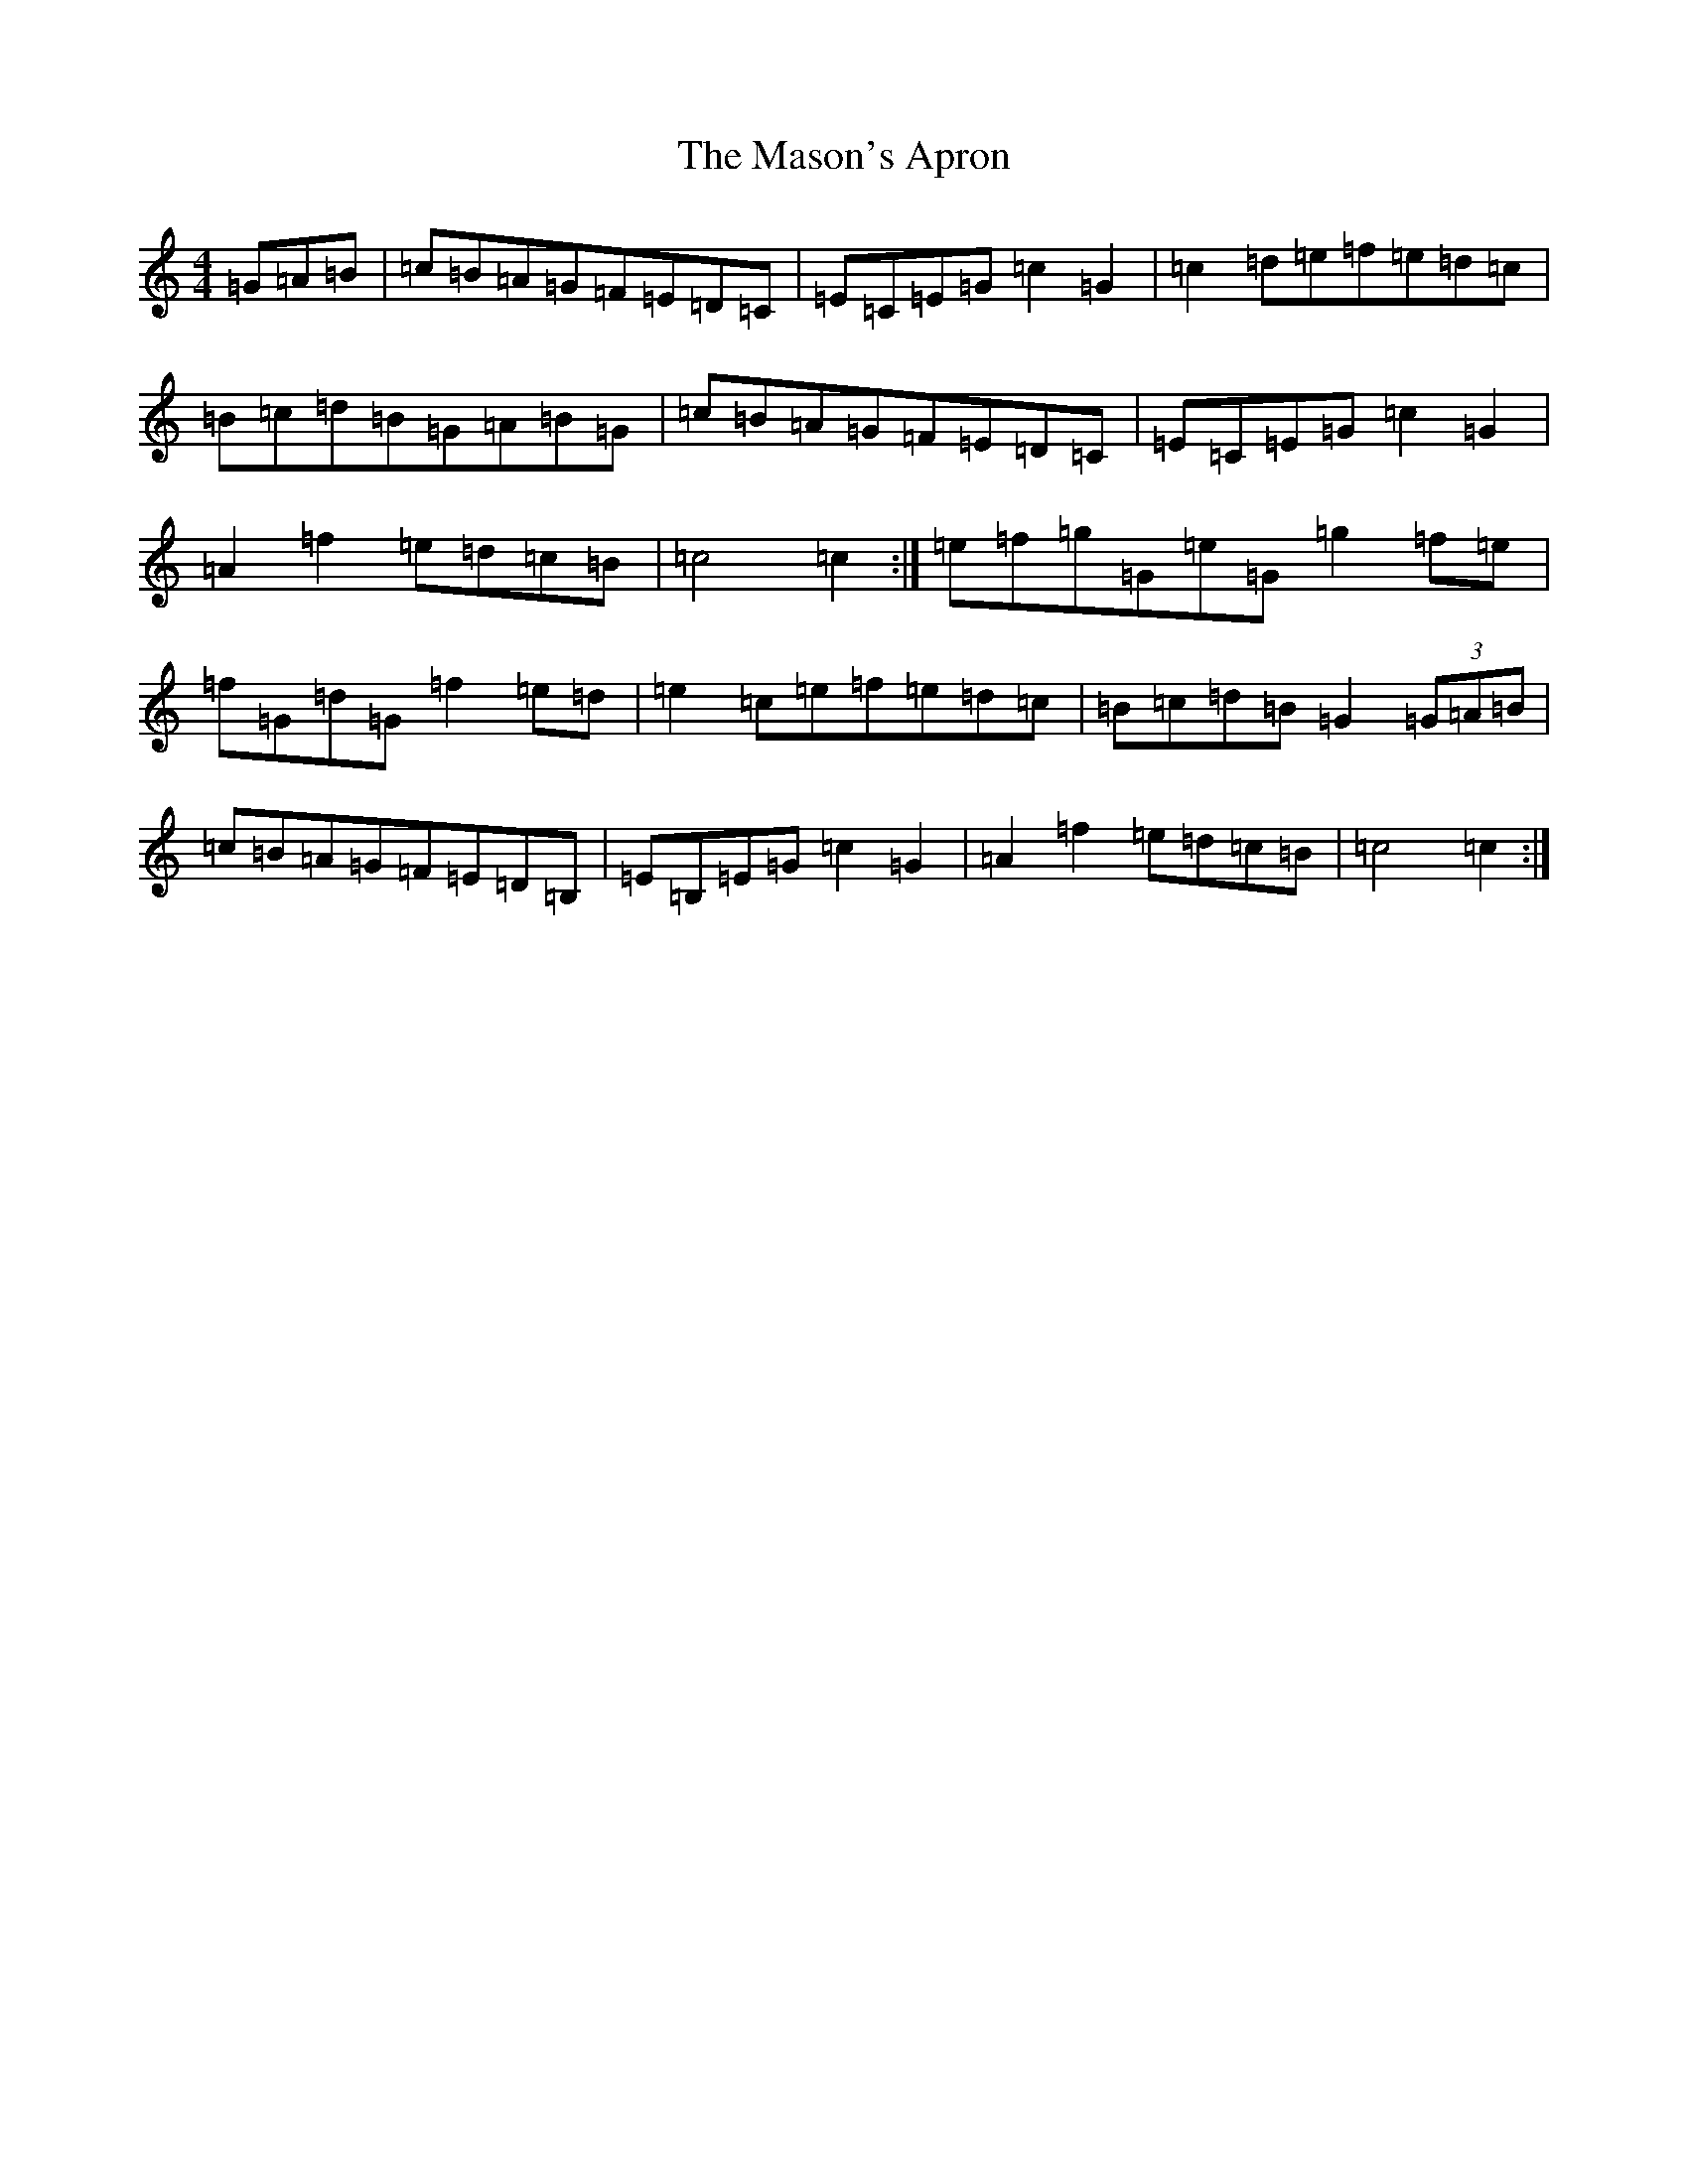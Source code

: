 X: 15251
T: Mason's Apron, The
S: https://thesession.org/tunes/3471#setting16511
R: march
M:4/4
L:1/8
K: C Major
=G=A=B|=c=B=A=G=F=E=D=C|=E=C=E=G=c2=G2|=c2=d=e=f=e=d=c|=B=c=d=B=G=A=B=G|=c=B=A=G=F=E=D=C|=E=C=E=G=c2=G2|=A2=f2=e=d=c=B|=c4=c2:|=e=f=g=G=e=G=g2=f=e|=f=G=d=G=f2=e=d|=e2=c=e=f=e=d=c|=B=c=d=B=G2(3=G=A=B|=c=B=A=G=F=E=D=B,|=E=B,=E=G=c2=G2|=A2=f2=e=d=c=B|=c4=c2:|